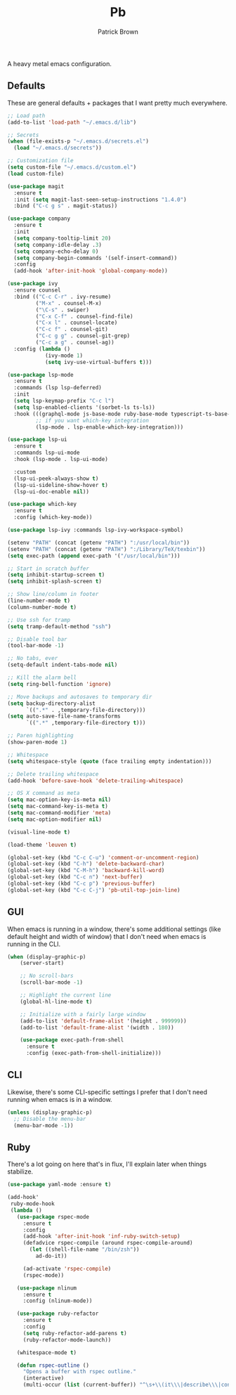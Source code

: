 #+TITLE: Pb
#+AUTHOR: Patrick Brown
#+EMAIL: hello@patrickbrown.dev

A heavy metal emacs configuration.

** Defaults

These are general defaults + packages that I want pretty much
everywhere.

#+BEGIN_SRC emacs-lisp
  ;; Load path
  (add-to-list 'load-path "~/.emacs.d/lib")

  ;; Secrets
  (when (file-exists-p "~/.emacs.d/secrets.el")
    (load "~/.emacs.d/secrets"))

  ;; Customization file
  (setq custom-file "~/.emacs.d/custom.el")
  (load custom-file)

  (use-package magit
    :ensure t
    :init (setq magit-last-seen-setup-instructions "1.4.0")
    :bind ("C-c g s" . magit-status))

  (use-package company
    :ensure t
    :init
    (setq company-tooltip-limit 20)
    (setq company-idle-delay .3)
    (setq company-echo-delay 0)
    (setq company-begin-commands '(self-insert-command))
    :config
    (add-hook 'after-init-hook 'global-company-mode))

  (use-package ivy
    :ensure counsel
    :bind (("C-c C-r" . ivy-resume)
           ("M-x" . counsel-M-x)
           ("\C-s" . swiper)
           ("C-x C-f" . counsel-find-file)
           ("C-x l" . counsel-locate)
           ("C-c f" . counsel-git)
           ("C-c g g" . counsel-git-grep)
           ("C-c a g" . counsel-ag))
    :config (lambda ()
              (ivy-mode 1)
              (setq ivy-use-virtual-buffers t)))

  (use-package lsp-mode
    :ensure t
    :commands (lsp lsp-deferred)
    :init
    (setq lsp-keymap-prefix "C-c l")
    (setq lsp-enabled-clients '(sorbet-ls ts-ls))
    :hook (((graphql-mode js-base-mode ruby-base-mode typescript-ts-base-mode) . lsp-deferred)
           ;; if you want which-key integration
           (lsp-mode . lsp-enable-which-key-integration)))

  (use-package lsp-ui
    :ensure t
    :commands lsp-ui-mode
    :hook (lsp-mode . lsp-ui-mode)

    :custom
    (lsp-ui-peek-always-show t)
    (lsp-ui-sideline-show-hover t)
    (lsp-ui-doc-enable nil))

  (use-package which-key
    :ensure t
    :config (which-key-mode))

  (use-package lsp-ivy :commands lsp-ivy-workspace-symbol)

  (setenv "PATH" (concat (getenv "PATH") ":/usr/local/bin"))
  (setenv "PATH" (concat (getenv "PATH") ":/Library/TeX/texbin"))
  (setq exec-path (append exec-path '("/usr/local/bin")))

  ;; Start in scratch buffer
  (setq inhibit-startup-screen t)
  (setq inhibit-splash-screen t)

  ;; Show line/column in footer
  (line-number-mode t)
  (column-number-mode t)

  ;; Use ssh for tramp
  (setq tramp-default-method "ssh")

  ;; Disable tool bar
  (tool-bar-mode -1)

  ;; No tabs, ever
  (setq-default indent-tabs-mode nil)

  ;; Kill the alarm bell
  (setq ring-bell-function 'ignore)

  ;; Move backups and autosaves to temporary dir
  (setq backup-directory-alist
        `((".*" . ,temporary-file-directory)))
  (setq auto-save-file-name-transforms
        `((".*" ,temporary-file-directory t)))

  ;; Paren highlighting
  (show-paren-mode 1)

  ;; Whitespace
  (setq whitespace-style (quote (face trailing empty indentation)))

  ;; Delete trailing whitespace
  (add-hook 'before-save-hook 'delete-trailing-whitespace)

  ;; OS X command as meta
  (setq mac-option-key-is-meta nil)
  (setq mac-command-key-is-meta t)
  (setq mac-command-modifier 'meta)
  (setq mac-option-modifier nil)

  (visual-line-mode t)

  (load-theme 'leuven t)

  (global-set-key (kbd "C-c C-u") 'comment-or-uncomment-region)
  (global-set-key (kbd "C-h") 'delete-backward-char)
  (global-set-key (kbd "C-M-h") 'backward-kill-word)
  (global-set-key (kbd "C-c n") 'next-buffer)
  (global-set-key (kbd "C-c p") 'previous-buffer)
  (global-set-key (kbd "C-c C-j") 'pb-util-top-join-line)
#+END_SRC

** GUI

When emacs is running in a window, there's some additional settings
(like default height and width of window) that I don't need when emacs
is running in the CLI.

#+BEGIN_SRC emacs-lisp
  (when (display-graphic-p)
      (server-start)

      ;; No scroll-bars
      (scroll-bar-mode -1)

      ;; Highlight the current line
      (global-hl-line-mode t)

      ;; Initialize with a fairly large window
      (add-to-list 'default-frame-alist '(height . 999999))
      (add-to-list 'default-frame-alist '(width . 180))

      (use-package exec-path-from-shell
        :ensure t
        :config (exec-path-from-shell-initialize)))
#+END_SRC

** CLI

Likewise, there's some CLI-specific settings I prefer that I don't
need running when emacs is in a window.

#+BEGIN_SRC emacs-lisp
  (unless (display-graphic-p)
    ;; Disable the menu-bar
    (menu-bar-mode -1))
#+END_SRC

** Ruby

There's a lot going on here that's in flux, I'll explain later when
things stabilize.

#+BEGIN_SRC emacs-lisp
(use-package yaml-mode :ensure t)

(add-hook'
 ruby-mode-hook
 (lambda ()
   (use-package rspec-mode
     :ensure t
     :config
     (add-hook 'after-init-hook 'inf-ruby-switch-setup)
     (defadvice rspec-compile (around rspec-compile-around)
       (let ((shell-file-name "/bin/zsh"))
         ad-do-it))

     (ad-activate 'rspec-compile)
     (rspec-mode))

   (use-package nlinum
     :ensure t
     :config (nlinum-mode))

   (use-package ruby-refactor
     :ensure t
     :config
     (setq ruby-refactor-add-parens t)
     (ruby-refactor-mode-launch))

   (whitespace-mode t)

   (defun rspec-outline ()
     "Opens a buffer with rspec outline."
     (interactive)
     (multi-occur (list (current-buffer)) "^\s+\\(it\\\|describe\\\|context\\)"))))
#+END_SRC

